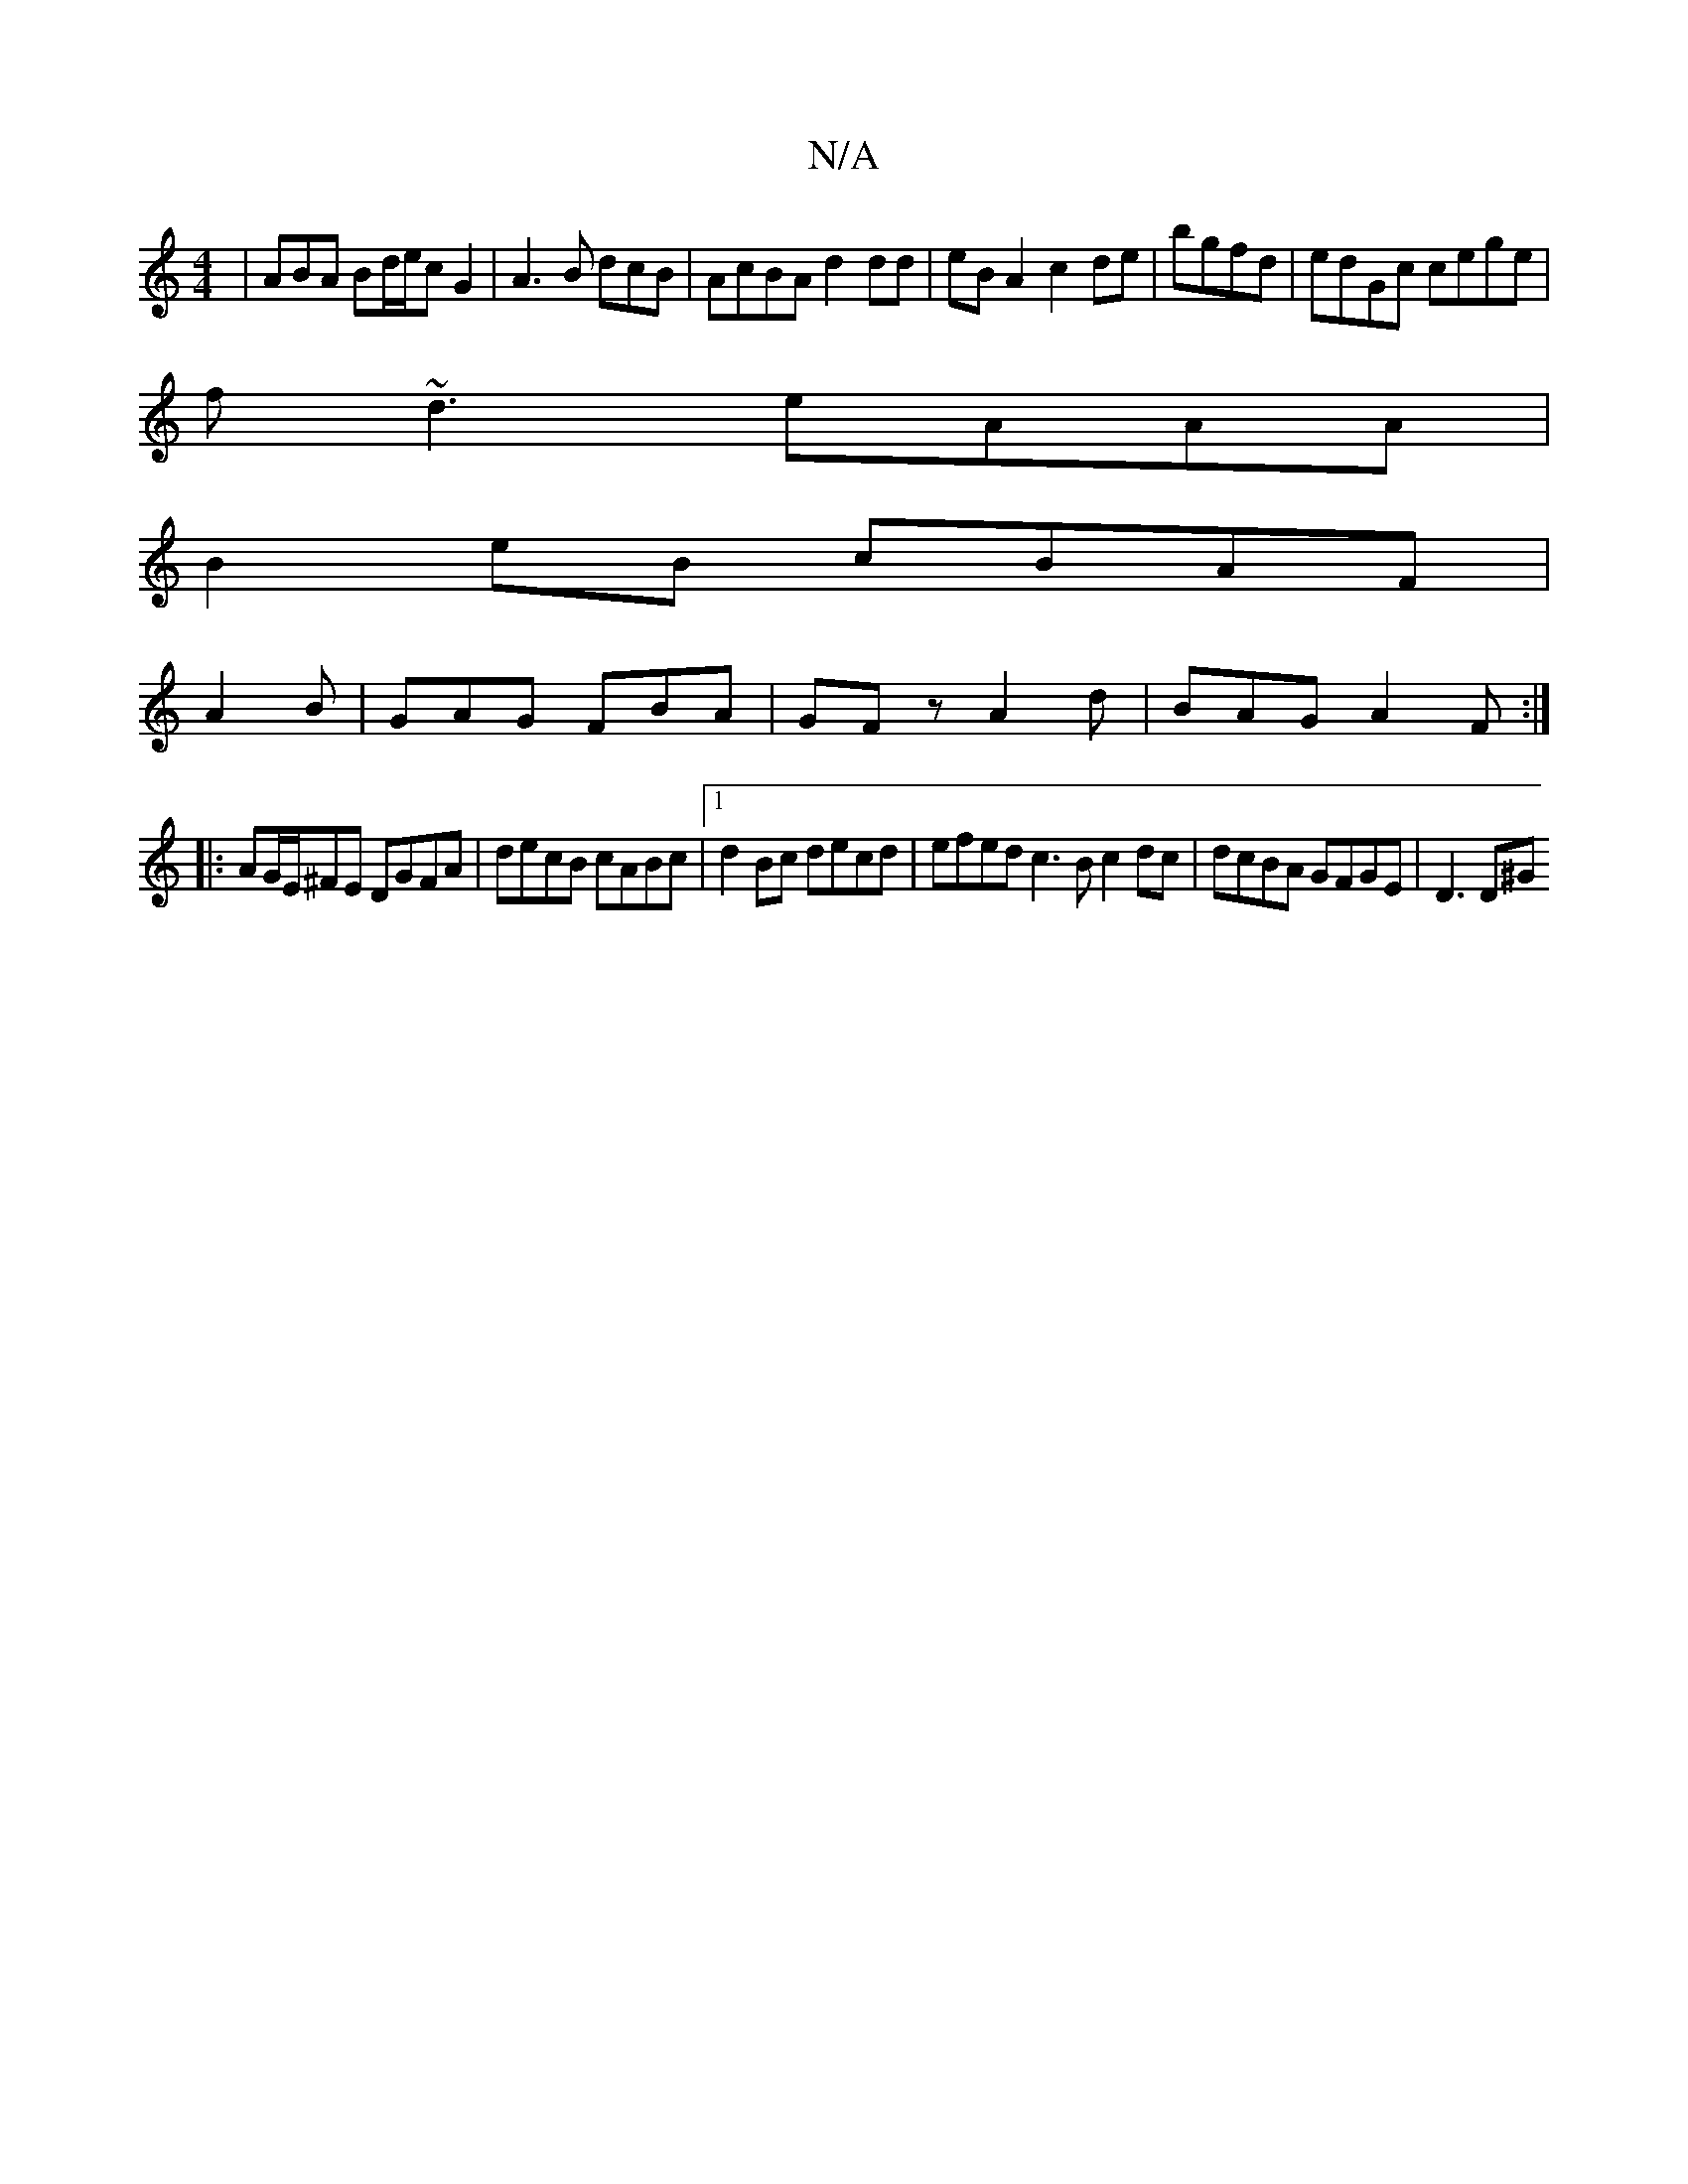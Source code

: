 X:1
T:N/A
M:4/4
R:N/A
K:Cmajor
| ABA Bd/e/c G2 | A3 B dcB | AcBA d2dd | eB A2 c2 de|bgfd|edGc cege|
f~d3 eAAA|
B2eB cBAF|
A2B|GAG FBA|GFz A2d|BAG A2F:|
|: AG/E/^FE DGFA | decB cABc |1 d2Bc decd | efed c3 B c2dc |dcBA GFGE | D3(3D^G